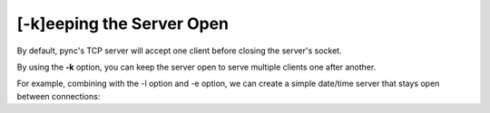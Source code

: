 ==========================
[-k]eeping the Server Open
==========================

By default, pync's TCP server will accept one client before
closing the server's socket.

By using the **-k** option, you can keep the server open
to serve multiple clients one after another.

For example, combining with the -l option and -e option,
we can create a simple date/time server that stays
open between connections:

.. tab:: Unix

   .. code-block:: sh

      pync -kle date localhost 8000

.. tab:: Python

   .. code-block:: python
      
      from pync import pync
      pync('-kle date localhost 8000')

